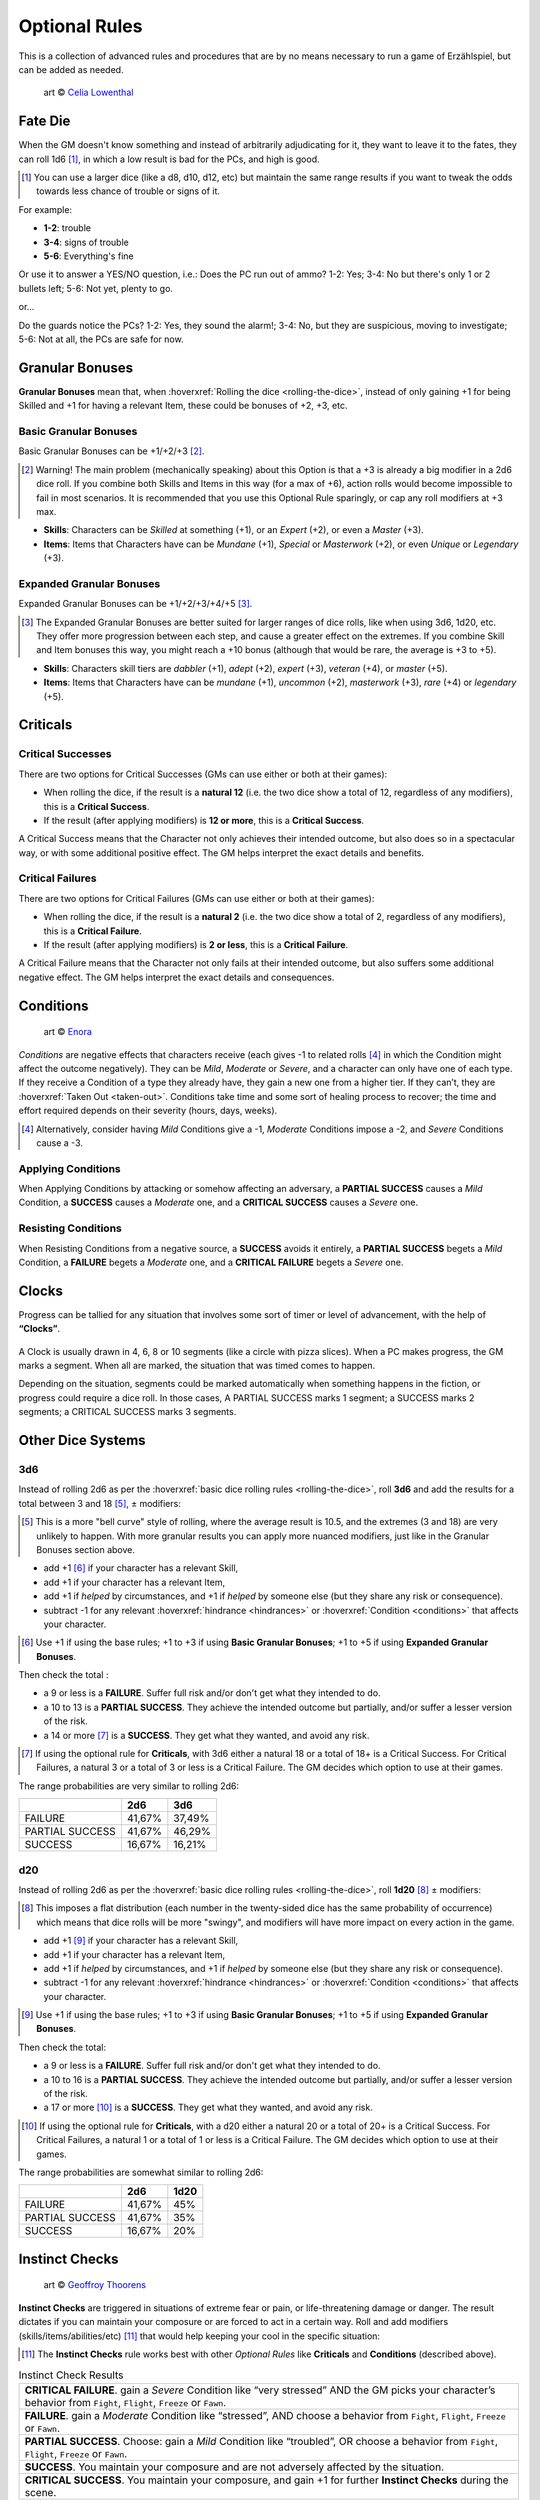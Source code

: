 Optional Rules
==============

This is a collection of advanced rules and procedures that are by no means necessary to run a game of Erzählspiel, but can be added as needed.

.. figure:: ../_static/images/rpg-image-5.jpg

   art © `Celia Lowenthal <https://www.celialowenthal.com/>`_


.. _fate-die:

Fate Die 
--------

When the GM doesn't know something and instead of arbitrarily adjudicating for it, they want to leave it to the fates, they can roll 1d6 [#]_, in which a low result is bad for the PCs, and high is good.

.. [#] You can use a larger dice (like a d8, d10, d12, etc) but maintain the same range results if you want to tweak the odds towards less chance of trouble or signs of it.

For example:

- **1-2**: trouble
- **3-4**: signs of trouble
- **5-6**: Everything's fine

Or use it to answer a YES/NO question, i.e.: Does the PC run out of ammo? 1-2: Yes; 3-4: No but there's only 1 or 2 bullets left; 5-6: Not yet, plenty to go.

or...

Do the guards notice the PCs? 1-2: Yes, they sound the alarm!; 3-4: No, but they are suspicious, moving to investigate; 5-6: Not at all, the PCs are safe for now.

.. _granular-bonuses:

Granular Bonuses
----------------

**Granular Bonuses** mean that, when :hoverxref:`Rolling the dice <rolling-the-dice>`, instead of only gaining +1 for being Skilled and +1 for having a relevant Item, these could be bonuses of +2, +3, etc.

.. _basic-granular-bonuses:

Basic Granular Bonuses
~~~~~~~~~~~~~~~~~~~~~~

Basic Granular Bonuses can be +1/+2/+3 [#]_. 

.. [#] Warning! The main problem (mechanically speaking) about this Option is that a +3 is already a big modifier in a 2d6 dice roll. If you combine both Skills and Items in this way (for a max of +6), action rolls would become impossible to fail in most scenarios. It is recommended that you use this Optional Rule sparingly, or cap any roll modifiers at +3 max.

- **Skills**: Characters can be *Skilled* at something (+1), or an *Expert* (+2), or even a *Master* (+3).
- **Items**: Items that Characters have can be *Mundane* (+1), *Special* or *Masterwork* (+2), or even *Unique* or *Legendary* (+3).

.. _expanded-granular-bonuses:

Expanded Granular Bonuses
~~~~~~~~~~~~~~~~~~~~~~~~~

Expanded Granular Bonuses can be +1/+2/+3/+4/+5 [#]_. 

.. [#] The Expanded Granular Bonuses are better suited for larger ranges of dice rolls, like when using 3d6, 1d20, etc. They offer more progression between each step, and cause a greater effect on the extremes. If you combine Skill and Item bonuses this way, you might reach a +10 bonus (although that would be rare, the average is +3 to +5).

- **Skills**: Characters skill tiers are *dabbler* (+1), *adept* (+2), *expert* (+3), *veteran* (+4), or *master* (+5).
- **Items**: Items that Characters have can be *mundane* (+1), *uncommon* (+2), *masterwork* (+3), *rare* (+4) or *legendary* (+5).



.. _criticals:

Criticals
---------

Critical Successes
~~~~~~~~~~~~~~~~~~

There are two options for Critical Successes (GMs can use either or both at their games):

- When rolling the dice, if the result is a **natural 12** (i.e. the two dice show a total of 12, regardless of any modifiers), this is a **Critical Success**.
- If the result (after applying modifiers) is **12 or more**, this is a **Critical Success**.

A Critical Success means that the Character not only achieves their intended outcome, but also does so in a spectacular way, or with some additional positive effect. The GM helps interpret the exact details and benefits.

Critical Failures
~~~~~~~~~~~~~~~~~

There are two options for Critical Failures (GMs can use either or both at their games):

- When rolling the dice, if the result is a **natural 2** (i.e. the two dice show a total of 2, regardless of any modifiers), this is a **Critical Failure**.
- If the result (after applying modifiers) is **2 or less**, this is a **Critical Failure**.

A Critical Failure means that the Character not only fails at their intended outcome, but also suffers some additional negative effect. The GM helps interpret the exact details and consequences.

.. _conditions:

Conditions
----------

.. figure:: ../_static/images/rpg-image-9.jpg

   art © `Enora <https://www.artstation.com/artwork/8BgvG/>`_

*Conditions* are negative effects that characters receive (each gives -1 to related rolls [#]_ in which the Condition might affect the outcome negatively). They can be *Mild*, *Moderate* or *Severe*, and a character can only have one of each type. If they receive a Condition of a type they already have, they gain a new one from a higher tier. If they can’t, they are :hoverxref:`Taken Out <taken-out>`. Conditions take time and some sort of healing process to recover; the time and effort required depends on their severity (hours, days, weeks).

.. [#] Alternatively, consider having *Mild* Conditions give a -1, *Moderate* Conditions impose a -2, and *Severe* Conditions cause a -3.

Applying Conditions
~~~~~~~~~~~~~~~~~~~

When Applying Conditions by attacking or somehow affecting an adversary, a **PARTIAL SUCCESS** causes a *Mild* Condition, a **SUCCESS** causes a *Moderate* one, and a **CRITICAL SUCCESS** causes a *Severe* one.

Resisting Conditions
~~~~~~~~~~~~~~~~~~~~

When Resisting Conditions from a negative source, a **SUCCESS** avoids it entirely, a **PARTIAL SUCCESS** begets a *Mild* Condition, a **FAILURE** begets a *Moderate* one, and a **CRITICAL FAILURE** begets a *Severe* one.

.. _clocks:

Clocks
------

Progress can be tallied for any situation that involves some sort of timer or level of advancement, with the help of **“Clocks”**. 

.. figure:: ../_static/images/rpg-image-8.png

A Clock is usually drawn in 4, 6, 8 or 10 segments (like a circle with pizza slices). When a PC makes progress, the GM marks a segment. When all are marked, the situation that was timed comes to happen. 

Depending on the situation, segments could be marked automatically when something happens in the fiction, or progress could require a dice roll. In those cases, A PARTIAL SUCCESS marks 1 segment; a SUCCESS marks 2 segments; a CRITICAL SUCCESS marks 3 segments.

Other Dice Systems
------------------

.. _3d6:

3d6
~~~

Instead of rolling 2d6 as per the :hoverxref:`basic dice rolling rules <rolling-the-dice>`, roll **3d6** and add the results for a total between 3 and 18 [#]_, ± modifiers:

.. [#] This is a more "bell curve" style of rolling, where the average result is 10.5, and the extremes (3 and 18) are very unlikely to happen. With more granular results you can apply more nuanced modifiers, just like in the Granular Bonuses section above.

- add +1 [#]_ if your character has a relevant Skill,
- add +1 if your character has a relevant Item, 
- add +1 if *helped* by circumstances, and +1 if *helped* by someone else (but they share any risk or consequence).
- subtract -1 for any relevant :hoverxref:`hindrance <hindrances>` or :hoverxref:`Condition <conditions>` that affects your character.

.. [#] Use +1 if using the base rules; +1 to +3 if using **Basic Granular Bonuses**; +1 to +5 if using **Expanded Granular Bonuses**.

Then check the total :

- a 9 or less is a **FAILURE**. Suffer full risk and/or don't get what they intended to do.
- a 10 to 13 is a **PARTIAL SUCCESS**. They achieve the intended outcome but partially, and/or suffer a lesser version of the risk.
- a 14 or more [#]_ is a **SUCCESS**. They get what they wanted, and avoid any risk.

.. [#] If using the optional rule for **Criticals**, with 3d6 either a natural 18 or a total of 18+ is a Critical Success. For Critical Failures, a natural 3 or a total of 3 or less is a Critical Failure. The GM decides which option to use at their games.

The range probabilities are very similar to rolling 2d6:

+-----------------+--------+--------+
|                 |  2d6   |  3d6   |
+=================+========+========+
|     FAILURE     | 41,67% | 37,49% |
+-----------------+--------+--------+
| PARTIAL SUCCESS | 41,67% | 46,29% |
+-----------------+--------+--------+
|     SUCCESS     | 16,67% | 16,21% |
+-----------------+--------+--------+


.. _d20:

d20
~~~

Instead of rolling 2d6 as per the :hoverxref:`basic dice rolling rules <rolling-the-dice>`, roll **1d20** [#]_ ± modifiers:

.. [#] This imposes a flat distribution (each number in the twenty-sided dice has the same probability of occurrence) which means that dice rolls will be more "swingy", and modifiers will have more impact on every action in the game.

- add +1 [#]_ if your character has a relevant Skill,
- add +1 if your character has a relevant Item, 
- add +1 if *helped* by circumstances, and +1 if *helped* by someone else (but they share any risk or consequence).
- subtract -1 for any relevant :hoverxref:`hindrance <hindrances>` or :hoverxref:`Condition <conditions>` that affects your character.

.. [#] Use +1 if using the base rules; +1 to +3 if using **Basic Granular Bonuses**; +1 to +5 if using **Expanded Granular Bonuses**.

Then check the total:

- a 9 or less is a **FAILURE**. Suffer full risk and/or don't get what they intended to do.
- a 10 to 16 is a **PARTIAL SUCCESS**. They achieve the intended outcome but partially, and/or suffer a lesser version of the risk.
- a 17 or more [#]_ is a **SUCCESS**. They get what they wanted, and avoid any risk.

.. [#] If using the optional rule for **Criticals**, with a d20 either a natural 20 or a total of 20+ is a Critical Success. For Critical Failures, a natural 1 or a total of 1 or less is a Critical Failure. The GM decides which option to use at their games.

The range probabilities are somewhat similar to rolling 2d6:

+-----------------+--------+--------+
|                 |  2d6   |  1d20  |
+=================+========+========+
|     FAILURE     | 41,67% |  45%   |
+-----------------+--------+--------+
| PARTIAL SUCCESS | 41,67% |  35%   |
+-----------------+--------+--------+
|     SUCCESS     | 16,67% |  20%   |
+-----------------+--------+--------+

.. _instinct-checks:

Instinct Checks
---------------

.. figure:: ../_static/images/rpg-image-15.jpg

   art © `Geoffroy Thoorens <https://www.artstation.com/djahal>`_

**Instinct Checks** are triggered in situations of extreme fear or pain, or life-threatening damage or danger. The result dictates if you can maintain your composure or are forced to act in a certain way. Roll and add modifiers (skills/items/abilities/etc) [#]_ that would help keeping your cool in the specific situation:

.. [#] The **Instinct Checks** rule works best with other *Optional Rules* like **Criticals** and **Conditions** (described above). 

.. csv-table:: Instinct Check Results

   "**CRITICAL FAILURE**. gain a *Severe* Condition like “very stressed” AND the GM picks your character’s behavior from  ``Fight``, ``Flight``, ``Freeze`` or ``Fawn``."
   "**FAILURE**. gain a *Moderate* Condition like “stressed”, AND choose a behavior from ``Fight``, ``Flight``, ``Freeze`` or ``Fawn``."
   "**PARTIAL SUCCESS**. Choose: gain a *Mild* Condition like “troubled”, OR choose a behavior from ``Fight``, ``Flight``, ``Freeze`` or ``Fawn``."
   "**SUCCESS**. You maintain your composure and are not adversely affected by the situation."
   "**CRITICAL SUCCESS**. You maintain your composure, and gain +1 for further **Instinct Checks** during the scene."


- **Fight**: lash out violently; attack anyone (friend or foe)
- **Flight**: Escape ASAP; distance from / block the danger
- **Freeze**: Become immobilized; in shock; unable to act
- **Fawn**: Surrender; yield; submit to (or ally with) the enemy

.. _attributes:

Attributes
----------

Character **Attributes** can be used instead of (or along with) **Skill** bonuses (Either the +1 from Skills in the base rules, or the extended ones from :hoverxref:`Expanded Granular Bonuses <expanded-granular-bonuses>`).

The **Attributes** are like the basic Characteristics of a character:

- **VIGOR**: strength, endurance, resistance.
- **DEXTERITY**: agility, speed, nimbleness.
- **PERCEPTION**: awareness, precision, senses.
- **INTELLIGENCE**: smarts, IQ, knowledge.
- **WILLPOWER**: focus, resolve, self-control.
- **CHARISMA**: personality, allure, influence.

The idea is that the player adds one of their character's Attribute modifiers to each roll. If it's not obvious, the GM tells the player which Attribute to use.

Attributes go from +1 to +3. In some games, GMs can also have characters with negative modifiers to represent characters that are bad at certain things (the usual there is to have Attributes go from -3 to +3, with an average of +0).

Magic Systems
-------------

Todo
